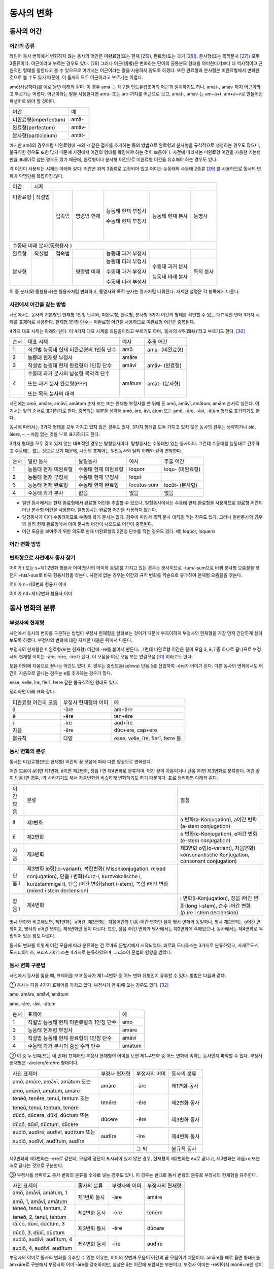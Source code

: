 동사의 변화
===========

동사의 어간
-----------

어간의 종류
~~~~~~~~~~~

라틴어 동사 변화에서 변화하지 않는 동사의 어간은 미완료형(또는
현재 [25]_), 완료형(또는 과거 [26]_), 분사형(또는 목적분사 [27]_) 모두
3종류이다. 어근이라고 부르는 경우도 있다. [28]_ 그러나 어근(語根)은
변화하는 단어의 공통분모 형태를 의미한다기보다 더 역사적이고 근원적인
형태를 말한다고 볼 수 있으므로 여기서는 어근이라는 말을 사용하지 않도록
하겠다. 또한 완료형과 분사형은 미완료형에서 변화한 것으로 볼 수도 있기
때문에, 이 둘까지 모두 어근이라고 부르기는 어렵다.

amō(사랑하다)를 예로 들면 아래와 같다. 이 경우 amā-는 재구한
인도유럽조어의 어근과 일치하기도 하나, amāt-, amāv-까지 어근이라고
부르기는 어렵다. 어근이라는 말을 사용한다면 amā- 또는 am-까지를 어근으로
보고, amāt-, amāv-는 am+ā+t, am+ā+v로 만들어진 파생어로 봐야 할 것이다.

+-----------------------+-------+
| 어간                  | 예    |
+-----------------------+-------+
| 미완료형(imperfectum) | amā-  |
+-----------------------+-------+
| 완료형(perfectum)     | amāv- |
+-----------------------+-------+
| 분사형(participium)   | amāt- |
+-----------------------+-------+

예시한 amō의 경우처럼 미완료형에 -v와 -t 같은 접사를 추가하는 등의
방법으로 완료형과 분사형을 규칙적으로 생성하는 경우도 많으나, 불규칙한
경우도 또한 많기 때문에 사전에서 어간의 형태를 확인해야 하는 것이
보통이다. 사전에 따라서는 미완료형 어간을 사용한 기본형만을 표제어로
삼는 경우도 있기 때문에, 완료형이나 분사형 어간으로 미완료형 어간을
유추해야 하는 경우도 있다.

각 어간이 사용되는 시제는 아래와 같다. 어간은 위의 3종류로 고정되어 있고
어미는 능동태와 수동태 2종류 [29]_ 를 사용하므로 동사의 변화가 악명만큼
복잡하진 않다.

+---------+---------+---------+---------+---------+---------+---------+
| 어간    | 시제                                                      |
+---------+---------+---------+---------+---------+---------+---------+
| 미완료형 | 직설법 | 접속법  | 명령법  | 능동태  | 능동태  | 동명사  |
|         |         |         | 현재    | 현재    | 현재    |         |
|         |         |         |         | 부정사  | 분사    |         |
|         |         |         |         |         |         |         |
|         |         |         |         | 수동태  |         |         |
|         |         |         |         | 현재    |         |         |
|         |         |         |         | 부정사  |         |         |
+---------+---------+---------+---------+---------+---------+---------+
| 수동태                                                              |
| 미래                                                                |
| 분사(동형용사                                                       |
| )                                                                   |
+---------+---------+---------+---------+---------+---------+---------+
| 완료형  | 직설법  | 접속법  |         | 능동태  |         |         |
|         |         |         |         | 과거    |         |         |
|         |         |         |         | 부정사  |         |         |
+---------+---------+---------+---------+---------+---------+---------+
| 분사형  |         |         | 명령법  | 능동태  | 수동태  | 목적    |
|         |         |         | 미래    | 미래    | 과거    | 분사    |
|         |         |         |         | 부정사  | 분사    |         |
|         |         |         |         |         |         |         |
|         |         |         |         | 수동태  | 능동태  |         |
|         |         |         |         | 과거    | 미래    |         |
|         |         |         |         | 부정사  | 분사    |         |
|         |         |         |         |         |         |         |
|         |         |         |         | 수동태  |         |         |
|         |         |         |         | 미래    |         |         |
|         |         |         |         | 부정사  |         |         |
+---------+---------+---------+---------+---------+---------+---------+

이 중 분사(와 동형용사)는 형용사처럼 변화하고, 동명사와 목적 분사는
명사처럼 다뤄진다. 자세한 설명은 각 항목에서 다룬다.

사전에서 어간을 찾는 방법
~~~~~~~~~~~~~~~~~~~~~~~~~

사전에서는 동사의 기본형인 현재형 1인칭 단수와, 미완료형, 완료형, 분사형
3가지 어간의 형태를 확인할 수 있는 대표적인 변화 3가지 시제를 표제어로
사용한다. 현재형 1인칭 단수는 미완료형 어간을 사용하므로 미완료형 어간은
중복된다.

4가지 대표 시제는 아래와 같다. 이 4가지 대표 시제를 으뜸꼴이라고
부르기도 하며, ‘동사의 4주(四柱)’라고 부르기도 한다. [30]_

+------+------------------------------------------+--------+-----------------+
| 순서 | 대표 시제                                | 예시   | 추출 어간       |
+------+------------------------------------------+--------+-----------------+
| 1    | 직설법 능동태 현재 미완료형의 1인칭 단수 | amō    | amā- (미완료형) |
+------+------------------------------------------+--------+-----------------+
| 2    | 능동태 현재형 부정사                     | amāre  |                 |
+------+------------------------------------------+--------+-----------------+
| 3    | 직설법 능동태 현재 완료형의 1인칭 단수   | amāvī  | amāv- (완료형)  |
+------+------------------------------------------+--------+-----------------+
| 4    | 수동태 과거 분사의 남성형 목적격 단수    | amātum | amāt- (분사형)  |
|      |                                          |        |                 |
|      | 또는 과거 분사 완료형(PPP)               |        |                 |
|      |                                          |        |                 |
|      | 또는 목적 분사의 대격                    |        |                 |
+------+------------------------------------------+--------+-----------------+

사전에는 amō, amāre, amāvī, amātum 순서 또는 또는 현재형 부정사를 맨
뒤에 둔 amō, amāvī, amātum, amāre 순서로 실린다. 여기서는 앞의 순서로
표기하기로 한다. 중복되는 부분을 생략해 amō, āre, āvi, ātum 또는 amō,
-āre, -āvi, -ātum 형태로 표기되기도 한다.

동사에 따라서는 3가지 형태를 모두 가지고 있지 않은 경우도 있다. 3가지
형태를 모두 가지고 있지 않은 동사의 경우는 생략하거나 āiō, āiere, –, –
처럼 없는 것을 ‘–’로 표기하기도 한다.

3가지 형태를 모두 갖고 있지 않는 대표적인 경우는 탈형동사이다.
탈형동사는 수동태만 있는 동사이다. 그런데 수동태를 능동태로 간주하고
수동태는 없는 것으로 보기 때문에, 사전의 표제어는 일반동사와 달리 아래와
같이 변화한다.

+------+----------------------+----------------------+-------------+------------------+
| 순서 | 일반 동사            | 탈형동사             | 예시        | 추출 어간        |
+------+----------------------+----------------------+-------------+------------------+
| 1    | 능동태 현재 미완료형 | 수동태 현재 미완료형 | loquor      | loqu- (미완료형) |
+------+----------------------+----------------------+-------------+------------------+
| 2    | 능동태 현재 부정사   | 수동태 현재 부정사   | loquī       |                  |
+------+----------------------+----------------------+-------------+------------------+
| 3    | 능동태 현재 완료형   | 수동태 현재 완료형   | locūtus sum | locūt- (분사형)  |
+------+----------------------+----------------------+-------------+------------------+
| 4    | 수동태 과거 분사     | 없음                 | 없음        | 없음             |
+------+----------------------+----------------------+-------------+------------------+

-  일반 동사에서는 현재 완료형에서 완료형 어간을 추출할 수 있으나,
   탈형동사에서는 수동태 현재 완료형을 사용하므로 완료형 어간이 아닌
   분사형 어간을 사용한다. 탈형동사는 완료형 어간을 사용하지 않는다.
-  탈형동사가 이미 수동태이므로 수동태 과거 분사는 없다. 경우에 따라서
   목적 분사 대격을 적는 경우도 있다. 그러나 일반동사의 경우와 달리 현재
   완료형에서 이미 분사형 어간이 나오므로 어간이 중복된다.
-  어간 모음을 보여주기 위한 의도로 현재 미완료형의 2인칭 단수를 적는
   경우도 있다. 예) loquor, loqueris

어간 변화 방법
~~~~~~~~~~~~~~

변화형으로 사전에서 동사 찾기
~~~~~~~~~~~~~~~~~~~~~~~~~~~~~

어미가 t 또는 s+제1·2변화 형용사 어미(명사의 어미와 동일)를 가지고 있는
경우는 분사이므로 -tum/-sum으로 바꿔 분사형 으뜸꼴을 찾던지 -tus/-sus로
바꿔 형용사형을 찾는다. 사전에 없는 경우는 어간의 규칙 변화를 역순으로
유추하여 현재형 으뜸꼴을 찾는다.

어미가 n+제3변화 형용사 어미

어미가 nd+제1·2변화 형용사 어미

동사 변화의 분류
----------------

부정사의 현재형
~~~~~~~~~~~~~~~

사전에서 동사의 변화를 구분하는 방법이 부정사 현재형을 살펴보는 것이기
때문에 부득이하게 부정사의 현재형을 가장 먼저 간단하게 살펴보도록
하겠다. 부정사의 변화에 대한 자세한 내용은 뒤에서 다룬다.

부정사의 현재형은 미완료형(또는 현재형) 어간에 -re를 붙여서 만든다.
그런데 미완료형 어간은 끝이 모음 ā, ē, ī 중 하나로 끝나므로 부정사의
현재형 어미는 -āre, -ēre, -īre가 된다. 이 모음을 어간 모음 또는
연결모음 [31]_ 이라고도 한다.

모음 이외에 자음으로 끝나는 어간도 있다. 이 경우는 중립모음(schwa) 단음
ĕ를 삽입하여 -ĕre가 어미가 된다. 다른 동사의 변화에서도 어간이 자음으로
끝나는 경우는 e를 추가하는 경우가 많다.

esse, velle, īre, fierī, ferre 같은 불규칙적인 형태도 있다.

정리하면 아래 표와 같다.

+-----------------------+-----------------------+-----------------------+
| 미완료형 어간의 모음  | 부정사 현재형의 어미  | 예                    |
+-----------------------+-----------------------+-----------------------+
| ā                     | -āre                  | am+āre                |
+-----------------------+-----------------------+-----------------------+
| ē                     | -ēre                  | ten+ēre               |
+-----------------------+-----------------------+-----------------------+
| ī                     | -īre                  | aud+īre               |
+-----------------------+-----------------------+-----------------------+
| 자음                  | -ĕre                  | dūc+ere, cap+ere      |
+-----------------------+-----------------------+-----------------------+
| 불규칙                | 다양                  | esse, velle, īre,     |
|                       |                       | fierī, ferre 등       |
+-----------------------+-----------------------+-----------------------+

.. _동사-변화의-분류-1:

동사 변화의 분류
~~~~~~~~~~~~~~~~

동사는 미완료형(또는 현재형) 어간의 끝 모음에 따라 다른 양상으로
변화한다.

어간 모음이 ā이면 제1변화, ē이면 제2변화, 장음 ī 면 제4변화로 분류하며,
어간 끝이 자음이거나 단음 ĭ이면 제3변화로 분류한다. 어간 끝이 단음 ĭ인
경우, i가 사라지기도 해서 자음변화와 비슷하게 변화하기도 하기 때문이다.
표로 정리하면 아래와 같다.

+-----------------------+-----------------------+-----------------------+
| 어간 모음             | 분류                  | 별칭                  |
+-----------------------+-----------------------+-----------------------+
| ā                     | 제1변화               | a                     |
|                       |                       | 변화(a-Konjugation),  |
|                       |                       | a어간 변화(a-stem     |
|                       |                       | conjugation)          |
+-----------------------+-----------------------+-----------------------+
| ē                     | 제2변화               | e                     |
|                       |                       | 변화(e-Konjugation),  |
|                       |                       | e어간 변화(e-stem     |
|                       |                       | conjugation)          |
+-----------------------+-----------------------+-----------------------+
| 자음                  | 제3변화               | 제3변화               |
|                       |                       | o형(o-variant),       |
|                       |                       | 자음변화(             |
|                       |                       | konsonantische        |
|                       |                       | Konjugation,          |
|                       |                       | consonant             |
|                       |                       | conjugation)          |
+-----------------------+-----------------------+-----------------------+
| 단음 ĭ                | 제3변화               |                       |
|                       | io형(io-variant),     |                       |
|                       | 복합변화(             |                       |
|                       | Mischkonjugation,     |                       |
|                       | mixed conjugation),   |                       |
|                       | 단음 i 변화(Kurz-i,   |                       |
|                       | kurzvokalische i,     |                       |
|                       | kurzstämmige i), 단음 |                       |
|                       | i어간 변화(short      |                       |
|                       | i-stem), 복합 i어간   |                       |
|                       | 변화(mixed i stem     |                       |
|                       | declension)           |                       |
+-----------------------+-----------------------+-----------------------+
| 장음 ī                | 제4변화               | i                     |
|                       |                       | 변화(i-Konjugation),  |
|                       |                       | 장음 i어간 변화(long  |
|                       |                       | i-stem), 순수 i어간   |
|                       |                       | 변화(pure i stem      |
|                       |                       | declension)           |
+-----------------------+-----------------------+-----------------------+

명사 변화와 비교해보면, 제1변화는 a어간, 제3변화는 자음어간과 단음 i어간
변화인 점이 명사 변화와 동일하나, 명사 제2변화는 o어간 변화이고, 명사의
e어간 변화는 제5변화인 점이 다르다. 또한, 장음 i어간 변화가 명사에서는
제3변화에 속해있으나, 동사에서는 제4변화로 독립되어 있는 점도 다르다.

동사의 변화를 이렇게 어간 모음에 따라 분류하는 건 로마의 문법서에서
시작되었다. 바로와 도나투스는 3가지로 분류하였고, 사케르도스,
도시티아누스, 프리스키아누스는 4가지로 분류하였으며, 그리스어 문법의
영향을 받았다.

동사 변화 구분법
~~~~~~~~~~~~~~~~

사전에서 동사를 찾을 때, 표제어를 보고 동사가 제1~4변화 중 어느 변화
유형인지 유추할 수 있다. 방법은 다음과 같다.

① 동사는 다음 4가지 표제어를 가지고 있다. 부정사가 맨 뒤에 오는 경우도
있다. [32]_

amo, amāre, amāvī, amātum

amo, -āre, -āvi, -ātum

+------+------------------------------------------+--------+
| 순서 | 표제어                                   | 예     |
+------+------------------------------------------+--------+
| 1    | 직설법 능동태 현재 미완료형의 1인칭 단수 | amo    |
+------+------------------------------------------+--------+
| 2    | 능동태 현재형 부정사                     | amāre  |
+------+------------------------------------------+--------+
| 3    | 직설법 능동태 현재 완료형의 1인칭 단수   | amāvī  |
+------+------------------------------------------+--------+
| 4    | 수동태 과거 분사의 중성 주격 단수        | amātum |
+------+------------------------------------------+--------+

② 이 중 두 번째(또는 네 번째) 표제어인 부정사 현재형의 어미를 보면
제1~4변화 중 어느 변화에 속하는 동사인지 파악할 수 있다. 부정사 현재형은
-āre/ēre/ĕre/īre 형태이다.

+-----------------+-----------------+-----------------+-----------------+
| 사전 표제어     | 부정사 현재형   | 부정사의 어미   | 동사의 분류     |
+-----------------+-----------------+-----------------+-----------------+
| amō, amāre,     | amāre           | -āre            | 제1변화 동사    |
| amāvī, amātum   |                 |                 |                 |
| 또는            |                 |                 |                 |
|                 |                 |                 |                 |
| amō, amāvī,     |                 |                 |                 |
| amātum, amāre   |                 |                 |                 |
+-----------------+-----------------+-----------------+-----------------+
| teneō, tenēre,  | tenēre          | -ēre            | 제2변화 동사    |
| tenuī, tentum   |                 |                 |                 |
| 또는            |                 |                 |                 |
|                 |                 |                 |                 |
| teneō, tenuī,   |                 |                 |                 |
| tentum, tenēre  |                 |                 |                 |
+-----------------+-----------------+-----------------+-----------------+
| dūcō, dūcere,   | dūcere          | -ĕre            | 제3변화 동사    |
| dūxī, dūctum    |                 |                 |                 |
| 또는            |                 |                 |                 |
|                 |                 |                 |                 |
| dūcō, dūxī,     |                 |                 |                 |
| dūctum, dūcere  |                 |                 |                 |
+-----------------+-----------------+-----------------+-----------------+
| audiō, audīre,  | audīre          | -īre            | 제4변화 동사    |
| audīvī, audītum |                 |                 |                 |
| 또는            |                 |                 |                 |
|                 |                 |                 |                 |
| audiō, audīvī,  |                 |                 |                 |
| audītum, audīre |                 |                 |                 |
+-----------------+-----------------+-----------------+-----------------+
|                 |                 | 그 외           | 불규칙 동사     |
+-----------------+-----------------+-----------------+-----------------+

제2변화와 제3변화는 -ere로 같은데, 모음의 장단이 표시되어 있지 않은
경우, 현재형이 제2변화는 eo로 끝나고, 제3변화는 자음+o 또는 io로 끝나는
것으로 구분한다.

③ 부정사를 생략하고 동사 변화의 분류를 숫자로 넣는 경우도 있다. 이
경우는 반대로 동사 변화의 분류로 부정사의 현재형을 유추한다.

+---------------------------+--------------+---------------+-----------------+
| 사전 표제어               | 동사의 분류  | 부정사의 어미 | 부정사의 현재형 |
+---------------------------+--------------+---------------+-----------------+
| amō, amāvī, amātum, 1     | 제1변화 동사 | -āre          | amāre           |
|                           |              |               |                 |
| amō, 1, amāvī, amātum     |              |               |                 |
+---------------------------+--------------+---------------+-----------------+
| teneō, tenuī, tentum, 2   | 제2변화 동사 | -ēre          | tenēre          |
|                           |              |               |                 |
| teneō, 2, tenuī, tentum   |              |               |                 |
+---------------------------+--------------+---------------+-----------------+
| dūcō, dūxī, dūctum, 3     | 제3변화 동사 | -ĕre          | dūcere          |
|                           |              |               |                 |
| dūcō, 3, dūxī, dūctum     |              |               |                 |
+---------------------------+--------------+---------------+-----------------+
| audiō, audīvī, audītum, 4 | 제4변화 동사 | -īre          | audīre          |
|                           |              |               |                 |
| audiō, 4, audīvī, audītum |              |               |                 |
+---------------------------+--------------+---------------+-----------------+

부정사의 어미로 동사의 변화를 유추할 수 있는 이유는, 어미의 첫번째
모음이 어간의 끝 모음이기 때문이다. amāre를 예로 들면 형태소를 am+āre로
구분해서 부정사의 어미 -āre를 강조하지만, 실상은 ā는 어간에 포함되는
부분이고, 부정사 어미는 -re이어서 monē+re인 셈이다.

제3변화의 단음 ĕ는 자음 뒤에 중립모음(schwa)이 붙거나 단음 ĭ가 변화한
것으로 볼 수 있다.

이렇게 부정사 현재형이 동사의 변화를 구분할 수 있는 직접적인 정보를 담고
있으므로, 일부 사전에서는 부정사 현재형을 기본형처럼 다루기도
한다. [33]_

동사 변화의 표기
~~~~~~~~~~~~~~~~

각 시제의 동사는 인칭에 따라서 변화한다. 이를 가로는 단수와 복수 2열,
세로는 1, 2, 3인칭 3행의 아래와 같은 표로 표기한다. 고대 그리스어나
로망스어에서는 인칭대명사와 함께 동사의 변화를 표기하는 경우가
일반적인데, 라틴어에서는 인칭 대명사의 생략이 일반적이어서 인칭대명사
없이 표를 만든다.

+-------+------+------+
|       | 단수 | 복수 |
+-------+------+------+
| 1인칭 |      |      |
+-------+------+------+
| 2인칭 |      |      |
+-------+------+------+
| 3인칭 |      |      |
+-------+------+------+

인칭은 숫자 1, 2, 3으로, 단수는 s(Singularis), 복수는 p(pluralis)를
이용해 기호로 표기하기도 한다. 예를 들어 3인칭 단수는 3s로 표기한다.

동사의 현재형
-------------

직설법 능동태 현재 미완료형은 미완료형(또는 현재형) 어간에 현재형 어미를
붙여서 만든다. 현재형 어미는 다음과 같다.

+-------+------+------+
|       | 단수 | 복수 |
+-------+------+------+
| 1인칭 | -ō   | -mus |
+-------+------+------+
| 2인칭 | -s   | -tis |
+-------+------+------+
| 3인칭 | -t   | -nt  |
+-------+------+------+

이 동사 현재형 어미는 능동태 어미로 다른 시제에서도 사용된다.

동사 현재형은 어간 모음에 따라서 제1~4변화까지 다른 양상으로 변화하며,
제3변화도 자음변화일 때와 단음 i 변화일 때가 다르게 변화한다. 어미는
아래와 같다.

+-----------+---------+---------+---------+---------+--------+
|           | 제1변화 | 제2변화 | 제3변화           | 제4변화|
+-----------+---------+---------+---------+---------+--------+
| 어간 모음 | ā       | ē       | 자음    | 단음 ĭ  | 장음 ī |
+-----------+---------+---------+---------+---------+--------+
| 1s        | -ō      | -eō     | -ō      | -iō     | -iō    |
+-----------+---------+---------+---------+---------+--------+
| 2s        | -ās     | -ēs     | -is     | -is     | -īs    |
+-----------+---------+---------+---------+---------+--------+
| 3s        | -at     | -et     | -it     | -it     | -it    |
+-----------+---------+---------+---------+---------+--------+
| 1p        | -āmus   | -ēmus   | -imus   | -imus   | -īmus  |
+-----------+---------+---------+---------+---------+--------+
| 2p        | -ātis   | -ētis   | -itis   | -itis   | -ītis  |
+-----------+---------+---------+---------+---------+--------+
| 3p        | -ant    | -ent    | -unt    | -iunt   | -iunt  |
+-----------+---------+---------+---------+---------+--------+

-  1, 2인칭은 장음이지만 3인칭은 단음으로 표기된다.
-  자음변화의 3인칭 복수는 -unt로 i가 없고, 단음 i 변화와 장음 i 변화의
   3인칭 복수는 -iunt로 동일하다. [34]_
-  제1변화의 1인칭 단수 어미 -ō는 ā+ō형태였다가 축약된 것으로 생각할 수
   있고, 제2, 4변화 1인칭 단수 어미는 장음 둘이 나란히 와서 장음 ē가
   단음 ĕ로, 장음 ī가 단음ĭ로 각각 바뀐 것으로 생각해볼 수 있다.

몇몇 예외를 제외하면 대부분 어간 모음+현재형 어미의 형태임을 알 수 있다.
예외 역시 위에서 설명한 대로 대부분 규칙에 따른 것임을 알 수 있다.

제1변화 동사의 현재형
~~~~~~~~~~~~~~~~~~~~~

어간 모음이 ā인 제1변화 동사는 아래와 같은 현재형 어미를 갖는다.

+-------+------+-------+
|       | 단수 | 복수  |
+-------+------+-------+
| 1인칭 | -ō   | -āmus |
+-------+------+-------+
| 2인칭 | -ās  | -ātis |
+-------+------+-------+
| 3인칭 | -at  | -ant  |
+-------+------+-------+

사전에서 부정사의 어미가 -āre이면 어간 모음이 ā인 제1변화 동사임을 알수
있다.

amo(사랑하다)를 예로 들면 다음 표와 같다. [35]_ 미완료형 어간에 현재형
어미를 붙여서 변화한다.

amō, amāre, amāvī, amātum

+-------+--------------------+------------------------+
|       | 단수               | 복수                   |
+-------+--------------------+------------------------+
| 1인칭 | amā+ō = am\ **ō**  | amā+mus = am\ **āmus** |
+-------+--------------------+------------------------+
| 2인칭 | amā+s = am\ **ās** | amā+tis = am\ **ātis** |
+-------+--------------------+------------------------+
| 3인칭 | amā+t = am\ **at** | amā+nt = am\ **ant**   |
+-------+--------------------+------------------------+

1인칭 단수인 amō는 monē+ō에서 ā와 ō가 겹쳐서 ā가 축약된 것으로 생각할수
있다. 1, 2인칭에서는 장음, 3인칭에서는 단음인 것에 유의.

제1변화를 하는 동사로는 adoro(기도하다), cogito(생각하다), erro(헤매다),
habito(거주하다), laudo(칭찬하다, 칭송하다), narro(이야기하다),
orno(장식하다), paro(준비하다), porto(실어 나르다), servo(보관하다),
specto(바라보다), voco(부르다) 등이 있다.

제2변화 동사의 현재형
~~~~~~~~~~~~~~~~~~~~~

어간 모음이 ē인 제2변화 동사는 아래와 같은 현재형 어미를 갖는다.

+-------+------+-------+
|       | 단수 | 복수  |
+-------+------+-------+
| 1인칭 | -eō  | -ēmus |
+-------+------+-------+
| 2인칭 | -ēs  | -ētis |
+-------+------+-------+
| 3인칭 | -et  | -ent  |
+-------+------+-------+

사전에서 부정사의 어미가 -ēre이면 어간 모음이 ē인 제2변화 동사임을 알수
있다. 제3변화 동사의 부정사 어미도 -ere로 같은 e지만, 단음 ĕ로 다르다.
모음의 장단이 표시되어 있지 않은 경우에는 제2변화 동사는 eo로 끝나고,
제3변화 동사는 자음+o 또는 io로 끝나는 것으로 구분한다.

teneo(잡다, 유지하다)를 예로 들면 다음 표와 같다. 미완료형 어간에 현재형
어미를 붙여서 변화한다.

teneō, tenēre, tenuī, tentum

+-------+----------------------+--------------------------+
|       | 단수                 | 복수                     |
+-------+----------------------+--------------------------+
| 1인칭 | tenē+ō = ten\ **eō** | tenē+mus = ten\ **ēmus** |
+-------+----------------------+--------------------------+
| 2인칭 | tenē+s = ten\ **ēs** | tenē+tis = ten\ **ētis** |
+-------+----------------------+--------------------------+
| 3인칭 | tenē+t = ten\ **et** | tenē+nt = ten\ **ent**   |
+-------+----------------------+--------------------------+

1, 2인칭에서는 장음을, 3인칭에서는 단음을 쓰는 것에 유의. 1인칭 단수
어미 -eō는 장음과 장음이 만나서 한쪽이 단음이 된 것으로 생각할수 있다.

제2변화를 하는 동사로는 debeo(해야 하다), doceo(가르치다),
habeo(가지다), iubeo(명하다), moneo(권고하다, 훈계하다),
moveo(움직이다), respondeo(대답하다), salveo(구하다), terreo(놀래키다),
timeo(두려워하다), valeo(강하다), video(보다) 등이 있다.

제3변화 동사의 현재형
~~~~~~~~~~~~~~~~~~~~~

제3변화 동사는 어간이 자음으로 끝나는 경우와 단음 ĭ로 끝나는 두 종류가
있다.

이 두 유형은 어간 모음으로 단음 ĭ를 사용하는 동일한 현재형 어미를
갖지만, 1인칭 단수와 3인칭 복수는 각각 -ō와 -iō, -unt와 -iunt로 다르다.
특히 동사의 기본형인 1인칭 단수 현재형의 어미를 따서 o형과 io형이라고
부르기도 한다. 어미를 정리하면 아래와 같다.

+-----------+--------------+--------------+
|           | 제3변화 동사 |              |
+-----------+--------------+--------------+
| 어간 모음 | 자음(ĕ)      | 단음 ĭ       |
+-----------+--------------+--------------+
| 별칭      | 제3변화 1식  | 제3변화 2식  |
|           |              |              |
|           | 제3변화 o형  | 제3변화 io형 |
+-----------+--------------+--------------+
| 1s        | -ō           | -iō          |
+-----------+--------------+--------------+
| 2s        | -is          | -is          |
+-----------+--------------+--------------+
| 3s        | -it          | -it          |
+-----------+--------------+--------------+
| 1p        | -imus        | -imus        |
+-----------+--------------+--------------+
| 2p        | -itis        | -itis        |
+-----------+--------------+--------------+
| 3p        | -unt         | -iunt        |
+-----------+--------------+--------------+

제3변화 동사는 사전에서 부정사의 어미가 -ere인 것으로 알수 있다. 제2변화
동사도 -ēre로 e인 것은 같으나 장음 ē인 것이 다르다. 그리고 현재형 어미를
보고 -o형인지 -io형인지 구분한다. 모음의 장단이 표시되어 있지 않은
경우에는 제2변화 동사는 -eo로 끝나는 것으로 구분한다.

어간이 자음으로 끝나는 제3변화 o형인 duco(이끌다)와 어간이 단음 ĭ로
끝나는 제3변화 io형인 capio(잡다)를 예로 들면 아래 표와 같다.
미완료형(또는 현재형) 어간+현재형 어미로 만든다.

dūco, dūcere, dūxī, ductum

capiō, capere, cēpī, captum

+----+-----------------------------+-----------------------------+
|    | dūcō                        | capiō                       |
+----+-----------------------------+-----------------------------+
| 1s | dūc(e)+ō = dūc\ **ō**       | cap(i)+ō = cap\ **iō**      |
+----+-----------------------------+-----------------------------+
| 2s | dūc(e)+is = dūc\ **is**     | cap(i)+s = cap\ **is**      |
+----+-----------------------------+-----------------------------+
| 3s | dūc(e)+it = dūc\ **it**     | cap(i)+t = cap\ **it**      |
+----+-----------------------------+-----------------------------+
| 1p | dūc(e)+imus = dūc\ **imus** | capi(i)+mus = cap\ **imus** |
+----+-----------------------------+-----------------------------+
| 2p | dūc(e)+itis = dūc\ **itis** | cap(i)+tis = cap\ **itis**  |
+----+-----------------------------+-----------------------------+
| 3p | dūc(e)+unt = dūc\ **unt**   | cap(i)+unt = cap\ **iunt**  |
+----+-----------------------------+-----------------------------+

다른 변화들과 달리 1인칭 단수 어미를 제외하고는 장음이 쓰이지 않는다.
제4변화에서는 형태는 동일하지만 1, 2인칭에서 장음이 사용된다.

어간이 자음으로 끝나는 o형의 경우 어간 끝에 중립모음(schwa)으로 단음 ĕ가
붙어있는 것으로 생각할 수도 있다. 다른 시제의 변화에서 제2변화와
마찬가지로 e가 붙는 경우가 있기도 하다.

이렇게 제3변화 명사는 시제에 따라서 제2변화와 같게 변화거나 제4변화와
같게 변하기도 하는데, 이렇게 다양하게 변화하는 것은 제3변화 명사와
마찬가지로 고어의 특성을 잘 간직하고 있는 것으로 학자들은 생각한다.

제3변화 동사중 기본형이 o로 끝나는 동사는 ago(행하다), cedo(가다),
claudo(닫다), cognosco(알다), constituo(설치하다), defendo(막다),
dico(말하다), duco(이끌다), ēdō(주다), lego(모으다), mitto(보내다),
pello(내보내다), rego(다스리다), scribo(쓰다), tego(덮다) 등이 있다.

제3변화 동사 중 기본형이 -io로 끝나는 동사는 capio, decutio(떨어뜨리다),
facio(만들다), fugio(도망치다), iacio(던지다), incipio(시작하다),
pario(낳다), rapio(납치하다), sapio(알다, 생각하다) 등이 있다. accipio
등 capio의 파생어는 제3변화를 한다.

제4변화 동사의 현재형
~~~~~~~~~~~~~~~~~~~~~

어간 모음이 장음 ī인 제4변화 동사는 아래와 같은 현재형 어미를 갖는다.
사전에서 부정사의 어미가 -īre면 어간 모음이 장음 ī인 제4변화 동사임을
알수 있다.

+-------+------+-------+
|       | 단수 | 복수  |
+-------+------+-------+
| 1인칭 | -iō  | -īmus |
+-------+------+-------+
| 2인칭 | -īs  | -ītis |
+-------+------+-------+
| 3인칭 | -it  | -iunt |
+-------+------+-------+

단음 ĭ를 사용하는 제3변화와 매우 유사한데, 제4변화는 1, 2인칭에서 장음
ī를 사용하는 점이 다르다. 그러나 단음을 사용하는 3인칭에서는 제3변화
io형과 어미가 동일하다.

audio(듣다)를 예로 들면 다음 표와 같다. 미완료형(또는 현재형)
어간+현재형 어미로 만든다.

audiō, audīre, audīvī, audītum

+-------+----------------------+--------------------------+
|       | 단수                 | 복수                     |
+-------+----------------------+--------------------------+
| 1인칭 | audī+ō = aud\ **iō** | audī+mus = aud\ **īmus** |
+-------+----------------------+--------------------------+
| 2인칭 | audī+s = aud\ **īs** | audī+tis = aud\ **ītis** |
+-------+----------------------+--------------------------+
| 3인칭 | audī+t = aud\ **it** | audī+unt = aud\ **iunt** |
+-------+----------------------+--------------------------+

1, 2인칭에서는 장음, 3인칭에서는 단음인 것에 유의. 1인칭 단수인 audiō는
audī+ō에서 장음 ī와 장음 ō가 겹쳐서 장음 ī가 단음 ĭ가 된 것으로 생각할수
있다.

제4변화를 하는 동사로는 aperio(열다), dormio(자다), finio(끝내다),
haurio(퍼내다), invenio(찾다, 발견하다), salio(춤추다), scio(알다),
sentio(느끼다), servio(돕다), venio(가다) 등이 있다. convenio,
intervenio, invenio 등 venio의 파생어, nescio 등 scio의 파생어는
제4변화를 한다.

명령법 현재
-----------

명령법은 라틴어 동사의 서법 순서 상 직설법, 접속법 다음이지만, 명령법
현재형은 변화가 단순하기 때문에 라틴어 교재의 앞쪽에서 설명하는 경우가
많다.

미완료형 어간을 그대로 쓰면 명령법 현재형 2인칭 단수가 된다. 2인칭
복수는 어미 -te를 붙인다. 현재형에서 2인칭 외에 다른 인칭은 없으므로
단수, 복수로 부르기도 한다.

단, 제3변화는 단수에서는 단음 ĕ를, 복수에서는 단음 ĭ를 쓴다. 표로
정리하면 아래와 같다.

+-----------+---------+---------+---------+---------+--------+
|           | 제1변화 | 제2변화 | 제3변화 | 제4변화 |        |
+-----------+---------+---------+---------+---------+--------+
| 어간 모음 | ā       | ē       | 자음(ĕ) | 단음 ĭ  | 단음 ī |
+-----------+---------+---------+---------+---------+--------+
| 2s        | -ā      | -ē      | -ĕ      | -ī      |        |
+-----------+---------+---------+---------+---------+--------+
| 2p        | -āte    | -ēte    | -ĭte    | -īte    |        |
+-----------+---------+---------+---------+---------+--------+

명령법 현재형의 예외
~~~~~~~~~~~~~~~~~~~~

dīcō(말하다), dūcō, faciō(하다), ferō 등 제3변화 동사 일부는 2인칭 단수
명령형에 e를 쓰지 않는다. 2인칭 복수는 규칙 변화한다.

dīco, dīcere, dīxī, dictum

+----+-------------+----------+
|    | 능동태      | 수동태   |
+----+-------------+----------+
| 2s | dīc         | dīcere   |
|    |             |          |
|    | dice (상고) |          |
+----+-------------+----------+
| 2p | dīcete      | dīciminī |
+----+-------------+----------+

dūcō, dūcere, dūxī, ductum

+----+--------+----------+
|    | 능동태 | 수동태   |
+----+--------+----------+
| 2s | dūc    | dūcite   |
|    |        |          |
|    | dūce   |          |
+----+--------+----------+
| 2p | dūcere | dūciminī |
+----+--------+----------+

ferō, ferre, tulī, lātum

+----+--------+----------+
|    | 능동태 | 수동태   |
+----+--------+----------+
| 2s | fer    | ferre    |
+----+--------+----------+
| 2p | ferte  | feriminī |
+----+--------+----------+

faciō, facere, fēcī, factum

+----+--------+--------+
|    | 능동태 | 수동태 |
+----+--------+--------+
| 2s | fac    | fī     |
|    |        |        |
|    | face   |        |
+----+--------+--------+
| 2p | facite | fīte   |
+----+--------+--------+

동사의 과거 미완료형
--------------------

동사의 직설법 능동태 과거 미완료형 어미는 bā+현재형 어미로 만든다. [36]_
단, 1인칭 단수의 어미는 -ō가 아니라 -m이다. 어미는 아래 표와 같다.

과거 미완료형 어미

+----+-------------+-------------+
|    | 현재형 어미 | 과거형 어미 |
+----+-------------+-------------+
| 1s | -ō          | -bam        |
+----+-------------+-------------+
| 2s | -s          | -bās        |
+----+-------------+-------------+
| 3s | -t          | -bat        |
+----+-------------+-------------+
| 1p | -mus        | -bāmus      |
+----+-------------+-------------+
| 2p | -tis        | -bātis      |
+----+-------------+-------------+
| 3p | -nt         | -bant       |
+----+-------------+-------------+

어간 모음이 현재형 어미과 결합할 때와 마찬가지로, 1인칭 복수와
2인칭에서는 장음의 bā를, 1인칭 단수와 3인칭에서는 단음의 bă를 쓰는 것에
유의.

미완료형 어간을 과거 미완료형 어미에 붙여 변화를 하는데, 이 때 어간
모음이 제1변화를 제외하고는 모두 제2변화와 같은 장음 ē가 붙는데, 어간이
i로 끝날 때는 i 뒤에 붙는다. 그래서 제3변화 o형은 제2변화와 같아지고,
제3변화 io형은 제4변화와 변화형이 같아진다!

+-----------+----------+----------+-----------+---------+--------+
|           | 제1변화  | 제2변화  | 제3변화             |제4변화 |
+-----------+----------+----------+-----------+---------+--------+
| 어간 모음 | ā        | ē        | 자음(ĕ)   | 단음 ĭ  | 장음 ī |
+-----------+----------+----------+-----------+---------+--------+
| 1s        | -ā+bam   | -ē+bam   | -iē+bam   |                  |
+-----------+----------+----------+-----------+---------+--------+
| 2s        | -ā+bās   | -ē+bās   | -iē+bās   |                  |
+-----------+----------+----------+-----------+---------+--------+
| 3s        | -ā+bat   | -ē+bat   | -iē+bat   |                  |
+-----------+----------+----------+-----------+---------+--------+
| 1p        | -ā+bāmus | -ē+bāmus | -iē+bāmus |                  |
+-----------+----------+----------+-----------+---------+--------+
| 2p        | -ā+bātis | -ē+bātis | -iē+bātis |                  |
+-----------+----------+----------+-----------+---------+--------+
| 3p        | -ā+bant  | -ē+bant  | -iē+bant  |                  |
+-----------+----------+----------+-----------+---------+--------+

bā는 현재형과 마찬가지로 1인칭 단수와 3인칭에서는 단음 ba로 쓰이는데
반해, 어간 모음 ē는 어디서나 장음 ē로 쓰이는 것에 유의. 제4변화의 경우는
장음 ī가 장음 ē와 만나서 단음 ĭ가 된 것으로 생각할수 있다. 그래서 1인칭
복수와 2인칭 복수를 제외하고 강세는 ē에 온다.

동사의 미래 미완료형
--------------------

동사의 직설법 능동태 미래 미완료형은 동사의 어미는 제1, 2변화 동사는
-bi+현재형 어미로, 제3, 4변화 동사는 -ē+현재형 어미로 만든다. 1인칭 단수
어미가 제1, 2변화는 -ō, 제 3, 4변화는 -m임에 유의.

미래 미완료형 어미

+-----------------+-----------------+-------------+-------+
|                 | 현재형 어미     | 미래형 어미         |
+-----------------+-----------------+-------------+-------+
|                 | 제1, 2변화 동사 | 제3, 4변화 동사     |
+-----------------+-----------------+-------------+-------+
| 1s              | -ō              | -bō         | -am   |
+-----------------+-----------------+-------------+-------+
| 2s              | -s              | -bis        | -ēs   |
+-----------------+-----------------+-------------+-------+
| 3s              | -t              | -bit        | -et   |
+-----------------+-----------------+-------------+-------+
| 1p              | -mus            | -bimus      | -ēmus |
+-----------------+-----------------+-------------+-------+
| 2p              | -tis            | -bitis      | -ētis |
+-----------------+-----------------+-------------+-------+
| 3p              | -nt             | -bunt       | -ent  |
+-----------------+-----------------+-------------+-------+

bi는 단음으로만 쓰고, ē는 1인칭 단수와 3인칭에서는 단음으로 쓰이는 것에
유의.

미완료형 어간에 어미를 붙여 변화한다.

+-----------+----------+----------+---------+---------+--------+
|           | 제1변화  | 제2변화  | 제3변화           | 제4변화|
+-----------+----------+----------+---------+---------+--------+
| 어간 모음 | ā        | ē        | 자음(ĕ) | 단음 ĭ  | 장음 ī |
+-----------+----------+----------+---------+---------+--------+
| 1s        | -ā+bō    | -ē+bō    | -am     | -i+am            |
+-----------+----------+----------+---------+---------+--------+
| 2s        | -ā+bis   | -ē+bis   | -ēs     | -i+ēs            |
+-----------+----------+----------+---------+---------+--------+
| 3s        | -ā+bit   | -ē+bit   | -et     | -i+et            |
+-----------+----------+----------+---------+---------+--------+
| 1p        | -ā+bimus | -ē+bimus | -ēmus   | -i+ēmus          |
+-----------+----------+----------+---------+---------+--------+
| 2p        | -ā+bitis | -ē+bitis | -ētis   | -i+ētis          |
+-----------+----------+----------+---------+---------+--------+
| 3p        | -ā+bunt  | -ē+bunt  | -ent    | -i+ent           |
+-----------+----------+----------+---------+---------+--------+

제3변화 io형과 제4변화는 동일하게 변화한다. 제4변화의 경우 장음 ī가 장음
ō와 만나서 단음 ĭ로 바뀐 것으로 생각할수 있다.

제2, 3, 4변화에 ē를 더하는 과거형과 전혀 다른 형태처럼 보이기도 하나,
미래형도 제2, 3, 4변화 어미의 첫 모음이 ē이므로 이미 ē가 포함된 것으로
볼 수도 있다.

제3, 4 변화의 어미는 제2변화 동사의 현재형과 비슷하다.

+----+---------------+---------------+
|    | doceō(Ⅱ)      | dīcō(Ⅲ-o)     |
|    |               |               |
|    | praes.        | fut.          |
+----+---------------+---------------+
| 1s | doc\ **eō**   | dīc\ **am**   |
+----+---------------+---------------+
| 2s | doc\ **ēs**   | dīc\ **ēs**   |
+----+---------------+---------------+
| 3s | doc\ **et**   | dīc\ **et**   |
+----+---------------+---------------+
| 1p | doc\ **ēmus** | dīc\ **ēmus** |
+----+---------------+---------------+
| 2p | doc\ **ētis** | dīc\ **ētis** |
+----+---------------+---------------+
| 3p | doc\ **ent**  | dīc\ **ent**  |
+----+---------------+---------------+

동사의 분사형
-------------

분사형은 모두 4가지가 있다.

+------+------------------+------------------+
|      | 능동태           | 수동태           |
+------+------------------+------------------+
| 현재 | 능동태 현재 분사 | x                |
|      |                  |                  |
|      | 또는 현재 분사   |                  |
+------+------------------+------------------+
| 과거 | x                | 수동태 과거 분사 |
|      |                  |                  |
|      |                  | 또는 완료 분사   |
|      |                  |                  |
|      |                  | 또는 과거 분사   |
+------+------------------+------------------+
| 미래 | 능동태 미래 분사 | 수동태 미래 분사 |
|      |                  |                  |
|      | 또는 미래 분사   | 또는 당위 분사   |
|      |                  |                  |
|      |                  | 또는 동형용사    |
+------+------------------+------------------+

수동 미래 분사는 동형용사(gerundivum)로 따로 분류하기도 한다. 이렇게
나누면 현재·과거·미래에 분사가 각 하나씩이 되므로, 능동·수동 구분을
생략하여 현재 분사, 과거 분사, 미래 분사로 말하기도 한다.

능동 현재 분사와 수동 미래 분사는 미완료형 어간을 쓰고, 수동 과거 분사와
능동 미래 분사는 분사형 어간을 쓴다.

+-----------+----------------+----------------+----------------+---------+--------+
|           | 제1변화        | 제2변화        | 제3변화                  | 제4변화|
+-----------+----------------+----------------+----------------+---------+--------+
| 어간 모음 | ā              | ē              | 자음(ĕ)        | 단음 ĭ  | 장음 ī |
+-----------+----------------+----------------+----------------+---------+--------+
| 현재 분사 | -āns, āntis    | -ēns, -ēntis   | -iēns, -īentis                    |
+-----------+----------------+----------------+----------------+---------+--------+
| 미래 분사 | -ātūrus, a, um | -ētūrus, a, um | -itūrus, a, um                    |
|           |                |                |                                   |
|           | -itūrus, a, um | -itūrus, a, um | -tūrus, a, um                     |
|           |                |                |                                   |
|           |                |                | -sūrus, a, um                     |
+-----------+----------------+----------------+----------------+---------+--------+
| 과거 분사 | -ātus, a, um   | -ētus, a, um   | -itus, a, um                      |
|           |                |                |                                   |
|           | -itūs, a, um   | -itus, a, um   | -tus, a, um                       |
|           |                |                |                                   |
|           |                |                | -sus, a, um                       |
+-----------+----------------+----------------+----------------+---------+--------+
| 동형용사  | -andus, a, um  | -endus, a, um  | -iendus, a, um                    |
+-----------+----------------+----------------+----------------+---------+--------+

과거 분사는 동사의 현재형에서 추론하기 어려우므로 사전을 참고하는데,
동사의 표제어 4개 중 4번째 또는 3번째가 과거 분사형으로, 어미가 대부분
-tum이나 -sum으로 끝난다.

능동 현재 분사
~~~~~~~~~~~~~~

능동태 현재 분사는 미완료형 어간을 쓰며, 어미는 아래와 같다.

+------+-----------+---------+-------+---------+
|      | 남성·여성           | 중성            |
+------+-----------+---------+-------+---------+
|      | 단수      | 복수    | 단수  | 복수    |
+------+-----------+---------+-------+---------+
| 주격 | -ns       | -ntēs   | -ns   | -ntia   |
+------+-----------+---------+-------+---------+
| 속격 | -ntis     | -ntium  | -ntis | -ntium  |
+------+-----------+---------+-------+---------+
| 여격 | -ntī      | -ntibus | -ntī  | -ntibus |
+------+-----------+---------+-------+---------+
| 대격 | -ntem     | -ntēs   | -ns   | -ntia   |
+------+-----------+---------+-------+---------+
| 탈격 | -nte      | -ntibus | -nte  | -ntibus |
|      |           |         |       |         |
|      | -ntī      |         | -ntī  |         |
+------+-----------+---------+-------+---------+
| 호격 | -ns       | -ntēs   | -ns   | -ntia   |
+------+-----------+---------+-------+---------+

제3변화 형용사에 어미 -n-이 삽입되어 변화하는 것과 동일한데, 제3변화
명사에서처럼 어간에서 s가 탈락하고 -t-가 추가되는 것으로 생각할 수 있다.
남성·여성·중성 주격 단수가 동일한 제3변화 형용사의 경우처럼 제3변화 명사
형태로 표기하기도 한다. amans, amantis 또는 amans, antis.

제2, 3, 4변화 동사 모두 -e를 어간으로 사용하므로 어간 -a를 사용하는
제1변화 동사를 제외한 제2, 3, 4변화 동사의 어미는 동일하다.

수동 과거 분사
~~~~~~~~~~~~~~

수동태 과거 분사는 분사형 어간+제1·2변화 형용사 어미로 만든다.

어미는 아래와 같다. 남성형 주격 단수가 -us이고 호격 단수가 -e인
제1·2변화 형용사 어미와 완전히 같다. 사전에 제1·2변화 형용사처럼
표기하기도 한다. amātus, amāta, amātum 또는 반복되는 것을 생략한 amātus,
a, um.

+------+------+-------+------+-------+------+-------+
|      | 남성         | 여성         | 중성         |
+------+------+-------+------+-------+------+-------+
|      | 단수 | 복수 | 단수  | 복수  | 단수 | 복수  |
+------+------+-------+------+-------+------+-------+
| 주격 | -us  | -ī    | -a   | -ae   | -um  | -a    |
+------+------+-------+------+-------+------+-------+
| 속격 | -ī   | -ōrum | -ae  | -ārum | -ī   | -ōrum |
+------+------+-------+------+-------+------+-------+
| 여격 | -ō   | -īs   | -ae  | -īs   | -ō   | -īs   |
+------+------+-------+------+-------+------+-------+
| 대격 | -um  | -ōs   | -am  | -ās   | -um  | -a    |
+------+------+-------+------+-------+------+-------+
| 탈격 | -ō   | -īs   | -ā   | -īs   | -ō   | -īs   |
+------+------+-------+------+-------+------+-------+
| 호격 | -e   | -ī    | -a   | -ae   | -um  | -a    |
+------+------+-------+------+-------+------+-------+

분사형 어간은 규칙적으로 변화하기도 하나, 사전을 찾아서 확인해야 하고
대부분 -t와 -s로 끝나기 때문에 동사 변화별로 예시를 하진 않고 몇가지
예만 적도록 하겠다.

능동 미래 분사
~~~~~~~~~~~~~~

능동태 미래 분사는 분사형 어간+ūr+제1·2변화 형용사 어미로 만든다.
삽입되는 -ūr-는 futūrus 중간의 -ūr-로 기억할 수 있다. [37]_

어미는 아래와 같다. 남성형 주격 단수가 -us로 끝나고, 남성형 호격 단수가
-e로 끝나는 제1·2변화 형용사 어미 앞에 -ūr-을 더한 것과 완전히 동일하다.
사전에도 제1·2변화 형용사처럼 표기하기도 한다. monūrus, monūra, monūrum
또는 반복되는 부분을 생략한 monūrus, a, um.

+------+-------+---------+-------+---------+-------+---------+
|      | 남성            | 여성            | 중성            |
+------+-------+---------+-------+---------+-------+---------+
|      | 단수  | 복수    | 단수  |   복수  | 단수  |   복수  |
+------+-------+---------+-------+---------+-------+---------+
| 주격 | -ūrus | -ūrī    | -ūra  | -ūrae   | -ūrum | -ūra    |
+------+-------+---------+-------+---------+-------+---------+
| 속격 | -ūrī  | -ūrōrum | -ūrae | -ūrārum | -ūrī  | -ūrōrum |
+------+-------+---------+-------+---------+-------+---------+
| 여격 | -ūrō  | -ūrīs   | -ūrae | -ūrīs   | -ūrō  | -ūrīs   |
+------+-------+---------+-------+---------+-------+---------+
| 대격 | -ūrum | -ūrōs   | -ūram | -ūrās   | -ūrum | -ūra    |
+------+-------+---------+-------+---------+-------+---------+
| 탈격 | -ūrō  | -ūrīs   | -ūrā  | -ūrīs   | -ūrō  | -ūrīs   |
+------+-------+---------+-------+---------+-------+---------+
| 호격 | -ūre  | -ūrī    | -ūra  | -ūrae   | -ūrum | -ūra    |
+------+-------+---------+-------+---------+-------+---------+

분사형 어간은 규칙적으로 변화하기도 하나, 사전을 찾아서 확인해야 하고
대부분 -t와 -s로 끝나기 때문에 동사 변화별로 예시를 하진 않고 몇가지
예만 적도록 하겠다.

수동 미래 분사
~~~~~~~~~~~~~~

수동태 미래 분사는 또는 동형용사(gerundivum)는 동사의 현재형 또는
부정사형 어간으로 쓰며, 어미는 아래와 같다.

+------+-------+---------+-------+---------+-------+---------+
|      | 남성            | 여성            | 중성            |
+------+-------+---------+-------+---------+-------+---------+
|      | 단수  | 복수    | 단수  | 복수    | 단수  | 복수    |
+------+-------+---------+-------+---------+-------+---------+
| 주격 | -ndus | -ndī    | -nda  | -ndae   | -ndum | -nda    |
+------+-------+---------+-------+---------+-------+---------+
| 속격 | -ndī  | -ndōrum | -ndae | -ndārum | -ndī  | -ndōrum |
+------+-------+---------+-------+---------+-------+---------+
| 여격 | -ndō  | -ndīs   | -ndae | -ndīs   | -ndō  | -ndīs   |
+------+-------+---------+-------+---------+-------+---------+
| 대격 | -ndum | -ndōs   | -ndam | -ndās   | -ndum | -nda    |
+------+-------+---------+-------+---------+-------+---------+
| 탈격 | -ndō  | -ndīs   | -ndā  | -ndīs   | -ndō  | -ndīs   |
+------+-------+---------+-------+---------+-------+---------+
| 호격 | -nde  | -ndī    | -nda  | -ndae   | -ndum | -nda    |
+------+-------+---------+-------+---------+-------+---------+

제1·2변화 형용사에 어미 -nd-를 삽입한 것과 동일하게 변화한다. 제1·2변화
형용사처럼 표기하기도 한다. amandus, amanda, amandum 또는 amandus, a,
um.

같은 미완료형 어간을 사용하는 능동 현재 분사와 마찬가지로 제1변화 동사는
-a를 어간으로, 제2·3·4변화 동사는 -e를 어간으로 사용한다.

동사의 부정사형
---------------

동사의 부정사형은 현재·과거·미래 시제와 능동·수동태가 각각 있어서 모두
6가지이다.

+------+----------------------+----------------------+
|      | 능동태               | 수동태               |
+------+----------------------+----------------------+
| 현재 | 능동태 현재형 부정사 | 수동태 현재형 부정사 |
+------+----------------------+----------------------+
| 과거 | 능동태 과거형 부정사 | 수동태 과거형 부정사 |
+------+----------------------+----------------------+
| 미래 | 능동태 미래형 부정사 | 수동태 미래형 부정사 |
+------+----------------------+----------------------+

참고로 분사는 4종류이다.

+------+------------------+-----------------------+
|      | 능동태           | 수동태                |
+------+------------------+-----------------------+
| 현재 | 능동태 현재 분사 | x                     |
+------+------------------+-----------------------+
| 과거 | x                | 수동태 과거 분사      |
|      |                  |                       |
|      |                  | 또는 수동태 완료 분사 |
+------+------------------+-----------------------+
| 미래 | 능동태 미래 분사 | 수동태 미래 분사      |
|      |                  |                       |
|      |                  | 또는 수동태 당위 분사 |
|      |                  |                       |
|      |                  | 또는 동형용사         |
+------+------------------+-----------------------+

부정사의 현재형은 미완료형(현재형) 어간을, 능동태 과거형은 완료형
어간을, 나머지 수동태 과거형과 미래형은 분사형 어간을 사용한다. 어미는
아래와 같다.

+-----------------------+-----------------------+-----------------------+
|                       | 능동태                | 수동태                |
+-----------------------+-----------------------+-----------------------+
| 현재                  | 미완료형 어간 + re    | 미완료형 어간 + rī    |
|                       |                       | 또는 ī(제3변화)       |
+-----------------------+-----------------------+-----------------------+
| 과거                  | 완료형 어간 + isse    | 분사형 어간+ us, a,   |
|                       |                       | um + esse             |
|                       |                       |                       |
|                       |                       | 또는 수동태 과거 분사 |
|                       |                       | + esse                |
+-----------------------+-----------------------+-----------------------+
| 미래                  | 분사형 어간 + ūr +    | 목적 분사 대격 + īrī  |
|                       | us, a, um + esse      |                       |
|                       |                       | 또는 과거 분사 완료형 |
|                       | 또는 능동태 미래 분사 | + īrī                 |
|                       | + esse                |                       |
+-----------------------+-----------------------+-----------------------+

-  제3변화의 수동태 현재 부정사 어미는 -rī가 아니라 -ī이다.
-  esse는 sum의 능동태 현재 부정사, īrī는 eō의 수동태 현재 부정사로,
   띄어쓰기 하며 변화하지 않는다.
-  수동태 과거 분사와 능동태 미래 분사는 분사일 때와 같은 시제의 변화에
   사용된다. 즉 수동태 과거와 능동태 미래 분사는 뒤에 esse만 붙이면
   부정사형이 된다.
-  수동태 과거형 부정사와 능동태 미래형 부정사는 분사와 마찬가지로
   형용사 제1·2변화를 한다. 그러나 뒤에 붙는 esse는 변화하지 않는다.
-  형태는 같더라도 수동태 부정사 미래형은 변화하지 않는다.

특기할 점은, 부정사가 목적격으로 주로 사용되기 때문에 형용사
제1·2변화하는 수동태 과거형과 능동태 미래형을 아예 목적격으로 쓰는
경우가 많다. 즉 기본형인 -us, -a, -um 형태가 아닌 -um, -am, -um으로
기억하고 적는다. 그러나 기본형은 어디까지나 -us, -a, -um 형태인 것을
이해해야 한다.

그리고 -um, -am, -um 형태로 적을 경우, 일반적인 변화표에서 복수형을 따로
취급하기 때문에 목적격 복수형인 -ōs, -ās, -a도 표기하는 경우도 있다.

제1변화 동사인 amō(사랑하다)를 예로 들면 아래와 같다.

amō, amāre, amāvī, amātum(제1변화 동사)

+-----------------------+-----------------------+-----------------------+
|                       | 능동태                | 수동태                |
+-----------------------+-----------------------+-----------------------+
| 현재                  | amā+re = am\ **āre**  | amā+rī = am\ **ārī**  |
+-----------------------+-----------------------+-----------------------+
| 과거                  | amāv+isse =           | amāt+us+esse =        |
|                       | am\ **āvisse**        | am\ **ātus esse**,    |
|                       |                       |                       |
|                       |                       | amāt+a+esse =         |
|                       |                       | am\ **āta esse**,     |
|                       |                       |                       |
|                       |                       | amāt+um+esse =        |
|                       |                       | am\ **ātum esse**     |
|                       |                       |                       |
|                       |                       | 또는 목적격           |
|                       |                       | 단수형으로            |
|                       |                       |                       |
|                       |                       | amāt+um+esse =        |
|                       |                       | am\ **ātum esse**,    |
|                       |                       |                       |
|                       |                       | amāt+am+esse =        |
|                       |                       | am\ **ātam esse**,    |
|                       |                       |                       |
|                       |                       | amāt+um+esse =        |
|                       |                       | am\ **ātum esse**     |
|                       |                       |                       |
|                       |                       | 또는 목적격 복수형과  |
|                       |                       | 함께                  |
|                       |                       |                       |
|                       |                       | amāt+ōs+esse =        |
|                       |                       | am\ **ātōs esse**,    |
|                       |                       |                       |
|                       |                       | amāt+ās+esse =        |
|                       |                       | am\ **ātās esse**,    |
|                       |                       |                       |
|                       |                       | amāt+a+esse =         |
|                       |                       | am\ **āta esse**      |
+-----------------------+-----------------------+-----------------------+
| 미래                  | amāt+ūrus+esse =      | amātum+īrī =          |
|                       | am\ **ātrus esse**,   | am\ **ātum īrī**      |
|                       |                       |                       |
|                       | amāt+ūra+esse =       |                       |
|                       | am\ **ātra esse**,    |                       |
|                       |                       |                       |
|                       | amāt+ūrum+esse =      |                       |
|                       | am\ **ātrum esse**    |                       |
|                       |                       |                       |
|                       | 또는 목적격           |                       |
|                       | 단수형으로            |                       |
|                       |                       |                       |
|                       | amāt+ūrum+esse =      |                       |
|                       | am\ **ātrum esse**,   |                       |
|                       |                       |                       |
|                       | amāt+ūram+esse =      |                       |
|                       | am\ **ātram esse**,   |                       |
|                       |                       |                       |
|                       | amāt+ūrum+esse =      |                       |
|                       | am\ **ātrum esse**    |                       |
|                       |                       |                       |
|                       | 또는 복수형과 함께    |                       |
|                       |                       |                       |
|                       | amāt+ūrōs+esse =      |                       |
|                       | am\ **ātrōs esse**,   |                       |
|                       |                       |                       |
|                       | amāt+ūrās+esse =      |                       |
|                       | am\ **ātrās esse**,   |                       |
|                       |                       |                       |
|                       | amāt+ūra+esse =       |                       |
|                       | am\ **ātra esse**     |                       |
+-----------------------+-----------------------+-----------------------+

능동 현재 부정사
~~~~~~~~~~~~~~~~

능동태 현재형 부정사는 미완료형 어간에 어미 -re를 붙여서 만든다. 동사
변화의 분류 기준으로 사용하기 위해 어간 모음을 붙인
-āre/-ēre/-ĕre/-īre를 어미로 취급하기도 한다.

동사의 어간모음을 그대로 따르나 제3변화에서는 단음 ĕ를 사용해서 -ĕre가
되고, 제2변화에서는 장음 ē를 사용하는 -ēre가 됨에 유의.

+-----------+-----------+-----------+-----------+-----------+-----------+
|           | 제1변화   | 제2변화   | 제3변화               | 제4변화   |
+-----------+-----------+-----------+-----------+-----------+-----------+
| 어간 모음 | ā         | ē         | 자음(ĕ)   | 단음 ĭ    | 장음 ī    |
+-----------+-----------+-----------+-----------+-----------+-----------+
| 예        | amā+re =  | monē+re = | dūc(e)+re | cap(i)+re | audī+re = |
|           | am\       | mon\      | =         | =         | aud\      |
|           |           |           | dūc\      | cap\      |           |
|           |           |           |           |           |           |
+-----------+-----------+-----------+-----------+-----------+-----------+

수동 현재 부정사
~~~~~~~~~~~~~~~~

수동태 현재형 부정사는 미완료형 어간에 어미 -ri를 붙여서 만든다. 단,
제3변화에서는 -ī를 사용한다.

+-----------+-----------+-----------+-----------+-----------+-----------+
|           | 제1변화   | 제2변화   | 제3변화               | 제4변화   |
+-----------+-----------+-----------+-----------+-----------+-----------+
| 어간 모음 | ā         | ē         | 자음(ĕ)   | 단음 ĭ    | 장음 ī    |
+-----------+-----------+-----------+-----------+-----------+-----------+
| 예        | amā+rī =  | monē+rī = | dūc(e)+ī  | cap(i)+ī  | audī+ri = |
|           | am\       | mon\      | =         | =         | aud\      |
|           |           |           | dūc\      | cap\      |           |
|           |           |           |           |           |           |
+-----------+-----------+-----------+-----------+-----------+-----------+

능동 과거 부정사
~~~~~~~~~~~~~~~~

능동태 과거형 부정사는 완료형 어간에 -isse를 붙여서 만든다.

+-----------+-----------+-----------+-----------+-----------+-----------+
|           | 제1변화   | 제2변화   | 제3변화               | 제4변화   |
+-----------+-----------+-----------+-----------+-----------+-----------+
| 어간 모음 | ā         | ē         | 자음(ĕ)   | 단음 ĭ    | 장음 ī    |
+-----------+-----------+-----------+-----------+-----------+-----------+
| 예        | amāv+isse | monu+isse | dūx+isse  | cēp+isse  | audīv+iss |
|           | =         | =         | =         | =         | e         |
|           | am\ **āvi | mon\ **ui | dūx\ **is | cēp\ **is | =         |
|           | sse**     | sse**     | se**      | se**      | aud\ **īv |
|           |           |           |           |           | isse**    |
+-----------+-----------+-----------+-----------+-----------+-----------+

완료형 어간은 미완료형 어간에서 규칙적으로 변화하기도 하나, 불규칙적인
경우도 많으므로 사전을 통해 확인한다. 자세한 내용은 동사의 어간 항목
참조.

수동 과거 부정사
~~~~~~~~~~~~~~~~

수동태 과거형 부정사는 분사형 어간에 제1·2변화 형용사 어미를 붙인 후
esse를 더해서 만든다. esse는 sum의 수동 현재 부정사로 변화하지 않으며,
띄어쓰기 한다.

분사형 어간에 제1·2변화 형용사 어미를 붙인 것은 수동태 과거 분사와
형태가 동일하다. 즉 과거 분사에 esse를 붙인 형태와 같다.

그런데, 부정사가 목적격으로 주로 사용되기 때문에 수동 과거 부정사를
표기할 때, 형용사 제1·2변화의 기본형인 -us, -a, -am 형태의 주격 단수가
아니라, -um, -am, -um 형태의 목적격 단수로 표기하기도 한다. 목적격
형태로 표기할 경우, 복수형인 -ōs, -ās, -a도 함께 표기하기도 한다.

+-----------------+-----------------+-----------------+-----------------+
|                 | 수동 과거                                           |
|                 | 부정사의 주격                                       |
|                 | 단수 또는                                           |
|                 | 목적격 단수                                         |
+-----------------+-----------------+-----------------+-----------------+
| 제1변화         | amāt+us+esse =  | 또는            | amāt+um+esse =  |
|                 | am\ **ātus      |                 | am\ **ātum      |
|                 | esse**,         |                 | esse**,         |
|                 |                 |                 |                 |
|                 | amāt+a+esse =   |                 | amāt+am+esse =  |
|                 | am\ **āta       |                 | am\ **ātam      |
|                 | esse**,         |                 | esse**,         |
|                 |                 |                 |                 |
|                 | amāt+um+esse =  |                 | amāt+um+esse =  |
|                 | am\ **ātum      |                 | am\ **ātum      |
|                 | esse**          |                 | esse**          |
+-----------------+-----------------+-----------------+-----------------+
| 제2변화         | monit+us+esse = | 또는            | monit+um+esse = |
|                 | mon\ **itus     |                 | mon\ **itum     |
|                 | esse**,         |                 | esse**,         |
|                 |                 |                 |                 |
|                 | monit+a+esse =  |                 | monit+am+esse = |
|                 | mon\ **ita      |                 | mon\ **itam     |
|                 | esse**,         |                 | esse**,         |
|                 |                 |                 |                 |
|                 | monit+um+esse = |                 | monit+um+esse = |
|                 | mon\ **itum     |                 | mon\ **itum     |
|                 | esse**          |                 | esse**          |
+-----------------+-----------------+-----------------+-----------------+
| 제3변화         | dūct+us+esse =  | 또는            | dūct+um+esse =  |
|                 | dūc\ **tus      |                 | dūc\ **tum      |
|                 | esse**,         |                 | esse**,         |
|                 |                 |                 |                 |
|                 | dūct+a+esse =   |                 | dūct+am+esse =  |
|                 | dūc\ **ta       |                 | dūc\ **tam      |
|                 | esse**,         |                 | esse**,         |
|                 |                 |                 |                 |
|                 | dūct+um+esse =  |                 | dūct+um+esse =  |
|                 | dūc\ **tum      |                 | dūc\ **tum      |
|                 | esse**          |                 | esse**          |
+-----------------+-----------------+-----------------+-----------------+
|                 | capt+us+esse =  | 또는            | capt+um+esse =  |
|                 | cap\ **tus      |                 | cap\ **tum      |
|                 | esse**,         |                 | esse**,         |
|                 |                 |                 |                 |
|                 | capt+a+esse =   |                 | capt+am+esse =  |
|                 | cap\ **ta       |                 | cap\ **tam      |
|                 | esse**,         |                 | esse**,         |
|                 |                 |                 |                 |
|                 | capt+um+esse =  |                 | capt+um+esse =  |
|                 | cap\ **tum      |                 | cap\ **tum      |
|                 | esse**          |                 | esse**          |
+-----------------+-----------------+-----------------+-----------------+
| 제4변화         | audīt+us+esse = | 또는            | audīt+um+esse = |
|                 | aud\ **ītus     |                 | aud\ **ītum     |
|                 | esse**,         |                 | esse**,         |
|                 |                 |                 |                 |
|                 | audīt+a+esse =  |                 | audīt+am+esse = |
|                 | aud\ **īta      |                 | aud\ **ītam     |
|                 | esse**,         |                 | esse**,         |
|                 |                 |                 |                 |
|                 | audīt+um+esse = |                 | audīt+um+esse = |
|                 | aud\ **ītum     |                 | aud\ **ītum     |
|                 | esse**          |                 | esse**          |
+-----------------+-----------------+-----------------+-----------------+

능동 미래 부정사
~~~~~~~~~~~~~~~~

능동태 미래 부정사는 분사형 어간에 -ūr-와 제1·2변화 형용사 어미를 붙인
후 esse를 더해서 만든다. 형용사 제1·2변화와 같이 격변화 하고, esse는
sum의 현재 부정사로, 변화하지 않으며 띄어쓰기 한다.

+-------------+-------------+-------------+-------------+-------------+
| I           | II          | III                       | IV          |
+-------------+-------------+-------------+-------------+-------------+
| amāt+ūrus+e | monit+ūrus+ | dūct+ūrus+e | capt+ūrus+e | audīt+ūrus+ |
| sse         | esse        | sse         | sse         | esse        |
| =           | =           | =           | =           | =           |
| am\ **ātūru | mon\ **itūr | dūc\ **tūru | cap\ **tūru | aud\ **ītūr |
| s           | us          | s           | s           | us          |
| esse**      | esse**      | esse**      | esse**      | esse**      |
+-------------+-------------+-------------+-------------+-------------+

분사형 어간에 제1·2변화 형용사 어미를 붙인 것은 능동태 미래 분사와
형태가 동일하다. 즉 미래 분사에 esse를 붙인 형태와 같다.

예) futurus(능동태 미래 분사)/futurus esse(능동태 미래 부정사)

그런데, 부정사가 목적격으로 주로 사용되기 때문에 능동태 미래 부정사를
표기할 때, 형용사 제1·2변화의 기본형인 -us, -a, -am 형태의 주격 단수가
아니라, -um, -am, -um 형태의 목적격 단수로 표기하기도 한다. 목적격
형태로 표기할 경우, 복수형인 -ōs, -ās, -a도 함께 표기하기도 한다.

+-----------+-----------+-----------+-----------+-----------+-----------+
| I         | amātūr\ * | 또는      | amātūr\ * | 또는      | amātūr\ * |
|           | *us,      |           | *um,      |           | *um,      |
|           | a, um**   |           | am, um**  |           | am, um**  |
|           | esse      |           | esse      |           | esse      |
|           |           |           |           |           |           |
|           |           |           |           |           | amātūr\ * |
|           |           |           |           |           | *ōs,      |
|           |           |           |           |           | ās, a**   |
|           |           |           |           |           | esse      |
+-----------+-----------+-----------+-----------+-----------+-----------+
| II        | monitūrus | 또는      | monitūrum | 또는      | monitūrum |
|           | ,         |           | ,         |           | ,         |
|           | a, um     |           | am, um    |           | am, um    |
|           | esse      |           | esse      |           | esse      |
|           |           |           |           |           |           |
|           |           |           |           |           | monitūrōs |
|           |           |           |           |           | ,         |
|           |           |           |           |           | ās, a     |
|           |           |           |           |           | esse      |
+-----------+-----------+-----------+-----------+-----------+-----------+
| III       | dūctūrus, | 또는      | dūctūrum, | 또는      | dūctūrum, |
|           | a, um     |           | am, um    |           | am, um    |
|           | esse      |           | esse      |           | esse      |
|           |           |           |           |           |           |
|           |           |           |           |           | dūctūrōs, |
|           |           |           |           |           | ās, a     |
|           |           |           |           |           | esse      |
+-----------+-----------+-----------+-----------+-----------+-----------+
|           | captūrus, | 또는      | captūrum, | 또는      | captūrum, |
|           | a, um     |           | am, um    |           | am, um    |
|           | esse      |           | esse      |           | esse      |
|           |           |           |           |           |           |
|           |           |           |           |           | captūrōs, |
|           |           |           |           |           | ās, a     |
|           |           |           |           |           | esse      |
+-----------+-----------+-----------+-----------+-----------+-----------+
| IV        | audītūrus | 또는      | audītūrum | 또는      | audītūrum |
|           | ,         |           | ,         |           | ,         |
|           | a, um     |           | am, um    |           | am, um    |
|           | esse      |           | esse      |           | esse      |
|           |           |           |           |           |           |
|           |           |           |           |           | audītūrōs |
|           |           |           |           |           | ,         |
|           |           |           |           |           | ās, a     |
|           |           |           |           |           | esse      |
+-----------+-----------+-----------+-----------+-----------+-----------+

학자들은 수동 미래 부정사처럼 능동 미래 부정사 역시 -tūrum esse 형태
한가지만 있었다가. 격변화 하게 된 것으로 추측한다. [38]_

중세 라틴어에서는 현재 부정사 esse가 아닌 sum의 미래 부정사 fore를
사용하는 경우도 있다.

수동 미래 부정사
~~~~~~~~~~~~~~~~

수동태 미래형 부정사는 목적 분사 대격에 īrī를 붙인다. 분사형 어간을 쓰는
다른 변화형과 동일한 형태지만, 목적 분사(supinum)이므로 변화하지 않는다.
supinum이라는 말에 활용하지 않는다는 뜻이 있다.

īrī는 eō의 능동 현재 부정사형으로, 변화하지 않으며 띄어쓰기 한다.

+-------------+-------------+-------------+-------------+-------------+
| I           | II          | III                       | IV          |
+-------------+-------------+-------------+-------------+-------------+
| amātum+īrī  | monitum+īrī | ductum+īrī  | captum+īrī  | audītum+īrī |
| =           | =           | =           | =           | =           |
| am\ **ātum  | mon\ **itum | duc\ **tum  | cap\ **tum  | aud\ **ītum |
| īrī**       | īrī**       | īrī**       | īrī**       | īrī**       |
+-------------+-------------+-------------+-------------+-------------+

불규칙 변화
~~~~~~~~~~~

esse, velle, īre, fierī, ferre

동사의 완료형
-------------

동사의 완료형은 현재, 과거(또는 대과거), 미래 3가지가 있다.

+--------+----------+------+------+----------+------+
| 직설법                                            |
+--------+----------+------+------+----------+------+
| 미완료                   | 완료                   |
+--------+----------+------+------+----------+------+
| 현재   | 과거     | 미래 | 현재 | 과거     | 미래 |
|        |          |      |      |          |      |
|        | (반과거) |      |      | (대과거) |      |
+--------+----------+------+------+----------+------+

각각 완료형 어간에 현재 완료형 어미, 과거 완료형, 미래 완료형 어미를
붙여서 만든다. 완료형 어간은 능동태 과거형 부정사를 제외하면 완료형에만
쓰인다. 어미는 아래와 같다.

+----------+--------+-------------+--------+-----------------+--------+---------+
|          | 현재                 | 과거                     |           미래   |
+----------+--------+-------------+--------+-----------------+--------+---------+
|          |미완료형| 완료형      |미완료형| 완료형          |미완I,II| 완료형  |
+----------+--------+-------------+--------+-----------------+--------+---------+
| 1s       | -o     | -ī          | -bam   | -eram           | -bō    | -erō    |
+----------+--------+-------------+--------+-----------------+--------+---------+
| 2s       | -s     | -istī       | -bās   | -erās           | -bis   | -eris   |
+----------+--------+-------------+--------+-----------------+--------+---------+
| 3s       | -t     | -it         | -bat   | -erat           | -bit   | -erit   |
+----------+--------+-------------+--------+-----------------+--------+---------+
| 1p       | -mus   | -imus       | -bāmus | -erāmus         | -bimus | -erimus |
+----------+--------+-------------+--------+-----------------+--------+---------+
| 2p       | -tis   | -istis      | -bātis | -erātis         | -bitis | -eritis |
+----------+--------+-------------+--------+-----------------+--------+---------+
| 3p       | -nt    | -ērunt/-ēre | -bant  | -erant          | -bunt  | -erint  |
+----------+--------+-------------+--------+-----------------+--------+---------+

다른 시제와 달리 어미의 형태가 변화하지 않는 것이 특징이다. 그래서
완료형 어미를 언급할 때 다른 시제와 달리 모음 어간이나 완료형 어미를
붙이지 않고 언급하는 경우가 많다. 이것은 완료형 어간이 이미 어미와
결합한 상태라서 변화할 이유가 없기 때문인 것으로 생각할 수 있다.

어미가 sum의 미완료형과 비슷하다. 그러나 완전히 동일한 것은 아니다. 특히
3인칭 복수의 형태가 다른 것에 유의.

+-----+--------+-------------+--------+---------+--------+---------+
|     | 현재                 | 과거             | 미래             |
+-----+--------+-------------+--------+---------+--------+---------+
| sum | 완료형 | sum         | 완료형 | sum     | 완료형           |
+-----+--------+-------------+--------+---------+--------+---------+
| 1s  | sum    | -ī          | eram   | -eram   | erō    | -erō    |
+-----+--------+-------------+--------+---------+--------+---------+
| 2s  | es     | -istī       | erās   | -erās   | eris   | -eris   |
+-----+--------+-------------+--------+---------+--------+---------+
| 3s  | est    | -it         | erat   | -erat   | erit   | -erit   |
+-----+--------+-------------+--------+---------+--------+---------+
| 1p  | sumus  | -imus       | erāmus | -erāmus | erimus | -erimus |
+-----+--------+-------------+--------+---------+--------+---------+
| 2p  | estis  | -istis      | erātis | -erātis | eritis | -eritis |
+-----+--------+-------------+--------+---------+--------+---------+
| 3p  | sunt   | -ērunt/-ēre | erant  | -erant  | erunt  | -erint  |
+-----+--------+-------------+--------+---------+--------+---------+

동사의 현재 완료형
~~~~~~~~~~~~~~~~~~

동사의 직설법 능동태 현재 완료형은, 완료형 어간에 현재 완료형 어미를
붙여서 만든다. 현재 완료형 어미는 아래와 같다.

+----+-------+--------+
|    | 단수  | 복수   |
+----+-------+--------+
| 1s | -ī    | -imus  |
+----+-------+--------+
| 2s | -istī | -istis |
+----+-------+--------+
| 3s | -it   | -ērunt |
+----+-------+--------+

2인칭 단수와 복수에 삽입된 -is-에 유의할 것. 3인칭 복수 역시 is+ont >
ērunt 인 것으로 생각할 수도 있다. [39]_ 이러한 변화 유형은 과거 완료형과
미래 완료형에 -erā-와 -eri- 형태로 나타난다.

3인칭 복수 어미 -ērunt는 모음의 장단 표기를 제외하면 미래 미완료형 3인칭
복수 어미 -erunt와 동일한 형태이다.

현재 완료형 어미는 현재 미완료형 어미에 완료형 어미 -i- 또는 -vi-를 더한
것으로 생각할 수 있다.

+----+---------------+-------------+
|    | 미완료형 어미 | 완료형 어미 |
+----+---------------+-------------+
| 1s | -o            | -(v)ī       |
+----+---------------+-------------+
| 2s | -s            | -(v)istī    |
+----+---------------+-------------+
| 3s | -t            | -(v)it      |
+----+---------------+-------------+
| 1p | -mus          | -(v)imus    |
+----+---------------+-------------+
| 2p | -tis          | -(v)istis   |
+----+---------------+-------------+
| 3p | -nt           | -(v)ērunt   |
+----+---------------+-------------+

제1~4변화 예시는 아래와 같다.

+-----------+-----------+-----------+-----------+-----------+-----------+
|           | I         | II        | III                   | IV        |
+-----------+-----------+-----------+-----------+-----------+-----------+
| 1s        | amāv+ī =  | monu+ī =  | dūx+ī =   | cēp+ī =   | audīv+ī = |
|           | amā\      | mon\      | dūx\      | cēp\      | audī\     |
|           | **vī**    |           |           |           |           |
+-----------+-----------+-----------+-----------+-----------+-----------+
| 2s        | amāv+istī | monu+istī | dūx+istī  | cēp+istī  | audīv+ist |
|           | =         | =         | =         | =         | ī         |
|           | amā\ **vi | mon\ **ui | dūx\ **is | cēp\ **is | =         |
|           | stī**     | stī**     | tī**      | tī**      | audī\ **v |
|           |           |           |           |           | istī**    |
+-----------+-----------+-----------+-----------+-----------+-----------+
| 3s        | amāv+it = | monu+it = | dūx+it =  | cēp+it =  | audīv+it  |
|           | amā\      | mon\      | dūx\      | cēp\      | =         |
|           |           |           |           |           | aud\      |
|           |           |           |           |           |           |
+-----------+-----------+-----------+-----------+-----------+-----------+
| 1p        | amāv+imus | monu+imus | dūx+imus  | cēp+imus  | audīv+imu |
|           | =         | =         | =         | =         | s         |
|           | amā\ **vi | mon\ **ui | dūx\ **im | cēp\ **im | =         |
|           | mus**     | mus**     | us**      | us**      | audī\ **v |
|           |           |           |           |           | imus**    |
+-----------+-----------+-----------+-----------+-----------+-----------+
| 2p        | amāv+isti | monu+isti | dūx+istis | cēp+istis | audīv+ist |
|           | s         | s         | =         | =         | is        |
|           | =         | =         | dūx\ **is | cēp\ **is | =         |
|           | amā\ **vi | mon\ **ui | tis**     | tis**     | audī\ **v |
|           | stis**    | stis**    |           |           | istis**   |
+-----------+-----------+-----------+-----------+-----------+-----------+
| 3p        | amāv+ērun | monu+ērun | dūx+ērunt | cēp+ērunt | audīv+ēru |
|           | t         | t         | =         | =         | nt        |
|           | =         | =         | dūx\ **ēr | cēp\ **ēr | =         |
|           | amā\ **vē | mon\ **uē | unt**     | unt**     | audī\ **v |
|           | runt**    | runt**    |           |           | ērunt**   |
+-----------+-----------+-----------+-----------+-----------+-----------+

완료형 어미로 볼 수 있는 -vi-가 드러나는 경우도 있고, 드러나지 않는
경우도 있다. 어간 끝이 u인 경우 역시 원래 철자는 v이므로 형태상으로는
동일하다.

동사의 과거 완료형
~~~~~~~~~~~~~~~~~~

직설법 능동태 과거 완료형은 완료형 어간에 과거 완료형 어미를 붙여서
만든다. 과거 완료형 어미는 아래와 같다.

+----+-------+---------+
|    | 단수  | 복수    |
+----+-------+---------+
| 1s | -eram | -erāmus |
+----+-------+---------+
| 2s | -erās | -erātis |
+----+-------+---------+
| 3s | -erat | -erant  |
+----+-------+---------+

과거 완료형 어미를 비롯한 완료형 어미들은 어미의 변화가 없기 때문에 위에
언급된 어미를 일반적으로 과거 완료형 어미인 것으로 취급하나, 그 구성을
살펴보면 완료형 어미인 -vi- 뒤에 시그마 변화 형태인 -is-가 삽입되고
과거의 의미를 나타내는 어미 -ā-가 붙은 것으로로 추정한다. [40]_ 즉
vi+is+ā > verā 로 변화한 것으로, 앞의 er은 기계적으로 붙이는
어미라기보다 완료형 어간이 과거형 어미 ā와 결합하는과정에서 변화한
것이다.

과거의 의미를 갖는 어미 ā는 과거 미완료형 어미에도 사용된다. 과거
미완료형에는 -bā-를, 과거 완료형 어미에는 -rā-를 사용하는 것으로 기억할
수도 있다. 과거 미완료형의 -b-는 진행의 의미를 담고 있다고 볼 수 있다.
이와 유사하게 미래 미완료형 어미는 -bi-, 미래 완료형 어미는 -ri-를
사용한다.

+----+--------------------+------------------+
|    | 과거 미완료형 어미 | 과거 완료형 어미 |
+----+--------------------+------------------+
| 1s | -bam               | -(v)eram         |
+----+--------------------+------------------+
| 2s | -bās               | -(v)erās         |
+----+--------------------+------------------+
| 3s | -bat               | -(v)erat         |
+----+--------------------+------------------+
| 1p | -bāmus             | -(v)erāmus       |
+----+--------------------+------------------+
| 2p | -bātis             | -(v)erātis       |
+----+--------------------+------------------+
| 3p | -bant              | -(v)erant        |
+----+--------------------+------------------+

과거 완료형 어미는 sum의 과거 미완료형과 동일하므로, 마치 완료형 어간에
sum을 붙이는 것처럼 보이기도 한다. 그러나 앞서 설명했듯이 다른 방법으로
만들어진 것으로 보며, 기억을 위한 참고로 사용하는 것이 좋을 거 같다.

+----+---------------------+------------------+
|    | sum의 과거 미완료형 | 과거 완료형 어미 |
+----+---------------------+------------------+
| 1s | -bam                | -eram            |
+----+---------------------+------------------+
| 2s | -bās                | -erās            |
+----+---------------------+------------------+
| 3s | -bat                | -erat            |
+----+---------------------+------------------+
| 1p | -bāmus              | -erāmus          |
+----+---------------------+------------------+
| 2p | -bātis              | -erātis          |
+----+---------------------+------------------+
| 3p | -bant               | -erant           |
+----+---------------------+------------------+

제1~4변화의 예시는 아래와 같다.

+-----------+-----------+-----------+-----------+-----------+-----------+
|           | I         | II        | III                   | IV        |
+-----------+-----------+-----------+-----------+-----------+-----------+
| 1s        | amāv+eram | monu+eram | dūx+eram  | cēp+eram  | audīv+era |
|           | =         | =         | =         | =         | m         |
|           | am\ **āve | mon\ **ue | dūx\ **er | cēp\ **er | =         |
|           | ram**     | ram**     | am**      | am**      | aud\ **īv |
|           |           |           |           |           | eram**    |
+-----------+-----------+-----------+-----------+-----------+-----------+
| 2s        | amāv+erās | monu+eras | dūx+eras  | cēp+erās  | audīv+erā |
|           | =         | =         | =         | =         | s         |
|           | am\ **āve | mon\ **ue | dūx\ **er | cēp\ **er | =         |
|           | rās**     | rās**     | ās**      | ās**      | aud\ **īv |
|           |           |           |           |           | erās**    |
+-----------+-----------+-----------+-----------+-----------+-----------+
| 3s        | amāv+erat | monu+erat | dūx+erat  | cēp+erat  | audīv+era |
|           | =         | =         | =         | =         | t         |
|           | am\ **āve | mon\ **ue | dūx\ **er | cēp\ **er | =         |
|           | rat**     | rat**     | at**      | at**      | aud\ **īv |
|           |           |           |           |           | erat**    |
+-----------+-----------+-----------+-----------+-----------+-----------+
| 1p        | amāv+erām | monu+eram | dūx+eramu | cēp+erāmu | audīv+erā |
|           | us        | us        | s         | s         | mus       |
|           | =         | =         | =         | =         | =         |
|           | am\ **āve | mon\ **ue | dūx\ **er | cēp\ **er | aud\ **īv |
|           | rāmus**   | rāmus**   | āmus**    | āmus**    | erāmus**  |
+-----------+-----------+-----------+-----------+-----------+-----------+
| 2p        | amāv+erāt | monu+erat | dūx+erāti | cēp+erāti | audīv+erā |
|           | is        | is        | s         | s         | tis       |
|           | =         | =         | =         | =         | =         |
|           | am\ **āve | mon\ **ue | dūx\ **er | cēp\ **er | aud\ **īv |
|           | rātis**   | rātis**   | ātis**    | ātis**    | erātis**  |
+-----------+-----------+-----------+-----------+-----------+-----------+
| 3p        | amāv+eran | monu+eran | dūx+erant | cēp+erant | audīv+era |
|           | t         | t         | =         | =         | nt        |
|           | =         | =         | dūx\ **er | cēp\ **er | =         |
|           | am\ **āve | mon\ **ue | ant**     | ant**     | aud\ **īv |
|           | rant**    | rant**    |           |           | erant**   |
+-----------+-----------+-----------+-----------+-----------+-----------+

동사의 미래 완료형
~~~~~~~~~~~~~~~~~~

직설법 능동태 미래 완료형은 완료형 어간에 미래 완료형 어미를 붙여서
만든다. 미래 완료형 어미는 아래와 같다.

+----+-------+---------+
|    | 단수  | 복수    |
+----+-------+---------+
| 1s | -erō  | -erimus |
+----+-------+---------+
| 2s | -eris | -eritis |
+----+-------+---------+
| 3s | -erit | -erint  |
+----+-------+---------+

과거 완료형 어미나 미완료형 어미들과 달리 i가 장음이 되지 않는 것에
유의.

미래 완료형 어미를 비롯한 완료형 어미들은 어미의 변화가 없기 때문에 위에
언급된 어미를 일반적으로 미래 완료형 어미인 것으로 취급하나, 그 구성을
살펴보면 완료형 어미인 -vi- 뒤에 시그마 변화 형태인 -is-가 삽입되고
미래의 의미를 나타내는 어미 -e-가 붙은 것으로로 추정한다. [41]_ 즉
vi+is+e > veri 로 변화한 것으로, 앞의 er은 기계적으로 붙이는
어미라기보다 완료형 어간이 미래형 어미 e와 결합하는과정에서 변화한
것이다.

미래 미완료형은 -bi-를, 미래 완료형은 -ri-를 사용하는 것으로 기억할 수도
있다. 미래 미완료형의 -b-는 진행의 의미를 담고 있는 것으로 볼 수 있다.
이와 유사하게 과거 미완료형 어미는 -bā-, 과거 완료형 어미는 -rā-를
사용한다.

+----+---------------------------+------------------+
|    | 미래 미완료형 어미(I, II) | 미래 완료형 어미 |
+----+---------------------------+------------------+
| 1s | -bō                       | -(v)erō          |
+----+---------------------------+------------------+
| 2s | -bis                      | -(v)eris         |
+----+---------------------------+------------------+
| 3s | -bit                      | -(v)erit         |
+----+---------------------------+------------------+
| 1p | -bimus                    | -(v)erimus       |
+----+---------------------------+------------------+
| 2p | -bitis                    | -(v)eritis       |
+----+---------------------------+------------------+
| 3p | -bunt                     | -(v)erint        |
+----+---------------------------+------------------+

미래 미완료형 역시 미래 완료형처럼 i가 단음으로만 쓰인다.

미래 완료형 어미는 sum의 미래 미완료형과 동일하므로, 마치 완료형 어간에
sum을 붙이는 것처럼 보이기도 한다. 그러나 앞서 설명했듯이 다른 방법으로
만들어진 것으로 보며, 기억을 위한 참고로 사용하는 것이 좋을 거 같다.
3인칭 복수는 형태가 다른 것에 유의.

+----+---------------------+------------------+
|    | sum의 미래 미완료형 | 미래 완료형 어미 |
+----+---------------------+------------------+
| 1s | erō                 | -erō             |
+----+---------------------+------------------+
| 2s | eris                | -eris            |
+----+---------------------+------------------+
| 3s | erit                | -erit            |
+----+---------------------+------------------+
| 1p | erimus              | -erimus          |
+----+---------------------+------------------+
| 2p | eritis              | -eritis          |
+----+---------------------+------------------+
| 3p | erunt               | -erint           |
+----+---------------------+------------------+

제1~4변화의 예시는 아래와 같다.

+-----------+-----------+-----------+-----------+-----------+-----------+
|           | I         | II        | III                   | IV        |
+-----------+-----------+-----------+-----------+-----------+-----------+
| 1s        | amāv+erō  | monu+erō  | dūx+erō = | cēp+erō = | audīv+erō |
|           | =         | =         | dux\ **er | cēp\ **er | =         |
|           | am\ **āve | mon\ **ue | ō**       | ō**       | aud\ **īv |
|           | rō**      | rō**      |           |           | erō**     |
+-----------+-----------+-----------+-----------+-----------+-----------+
| 2s        | amāv+eris | monu+eris | dūx+eris  | cēp+eris  | audīv+eri |
|           | =         | =         | =         | =         | s         |
|           | am\ **āve | mon\ **ue | dūx\ **er | cēp\ **er | =         |
|           | ris**     | ris**     | is**      | is**      | aud\ **īv |
|           |           |           |           |           | eris**    |
+-----------+-----------+-----------+-----------+-----------+-----------+
| 3s        | amāv+erit | monu+erit | dūx+erit  | cēp+erit  | audīv+eri |
|           | =         | =         | =         | =         | t         |
|           | am\ **āve | mon\ **ue | dūx\ **er | cēp\ **er | =         |
|           | rit**     | rit**     | it**      | it**      | aud\ **īv |
|           |           |           |           |           | erit**    |
+-----------+-----------+-----------+-----------+-----------+-----------+
| 1p        | amāv+erim | monu+erim | dūx+erimu | cēp+erimu | audīv+eri |
|           | us        | us        | s         | s         | mus       |
|           | =         | =         | =         | =         | =         |
|           | amā\ **ve | mon\ **ue | dūx\ **er | cēp\ **er | aud\ **īv |
|           | rimus**   | rimus**   | imus**    | imus**    | erimus**  |
+-----------+-----------+-----------+-----------+-----------+-----------+
| 2p        | amāv+erit | monu+erit | dūx+eriti | cēp+eriti | audīv+eri |
|           | is        | is        | s         | s         | tis       |
|           | =         | =         | =         | =         | =         |
|           | amā\ **ve | mon\ **ue | dūx\ **er | cēp\ **er | aud\ **īv |
|           | rits**    | ritis**   | itis**    | itis**    | eritis**  |
+-----------+-----------+-----------+-----------+-----------+-----------+
| 3p        | amā\ **ve | monu+erin | dūx+erint | cēp+erint | audīv+eri |
|           | rint**    | t         | =         | =         | nt        |
|           |           | =         | dūx\ **er | cēp\ **er | =         |
|           |           | mon\ **ue | int**     | int**     | aud\ **īv |
|           |           | rint**    |           |           | erint**   |
+-----------+-----------+-----------+-----------+-----------+-----------+

동사 완료형의 불규칙 변화
~~~~~~~~~~~~~~~~~~~~~~~~~

수동태
------

동명사
------

동명사(gerendium)는 동형용사(또는 수동태 미래 분사, 또는 당위 분사) 중성
단수의 소유격, 여격, 목적격, 탈격을 사용한다.

동형용사는 미완료형 어간에 -nd-를 붙여서 만들며, 격변화는 형용사
제1·2변화를 따른다. 동형용사의 변화에 관한 설명은 분사 항목을 볼 것.

+-----------+-----------+-----------+-----------+-----------+-----------+
|           | I         | II        | III                   | IV        |
+-----------+-----------+-----------+-----------+-----------+-----------+
| 동형용사  | am\ **and | mon\ **en | dūc\ **en | cap\ **ie | aud\ **ie |
|           | us**,     | dus**,    | dus**,    | ndus**,   | ndus**,   |
|           | a, um     | a, um     | a, um     | a, um     | a, um     |
+-----------+-----------+-----------+-----------+-----------+-----------+
| 속격      | am\ **and | mon\ **en | dūc\ **en | cap\ **ie | aud\ **ie |
|           | ī**       | dī**      | dī**      | ndī**     | ndī**     |
+-----------+-----------+-----------+-----------+-----------+-----------+
| 여격      | am\ **and | mon\ **en | dūc\ **en | cap\ **ie | aud\ **ie |
|           | ō**       | dō**      | dō**      | ndō**     | ndō**     |
+-----------+-----------+-----------+-----------+-----------+-----------+
| 대격      | am\ **and | mon\ **en | dūc\ **en | cap\ **ie | aud\ **ie |
|           | um**      | dum**     | dum**     | ndum**    | ndum**    |
+-----------+-----------+-----------+-----------+-----------+-----------+
| 탈격      | am\ **and | mon\ **en | dūc\ **en | cap\ **ie | aud\ **ie |
|           | ō**       | dō**      | dō**      | ndō**     | ndō**     |
+-----------+-----------+-----------+-----------+-----------+-----------+

동형용사를 그대로 사용하기 때문에 동명사와 동형용사를 형태만 보고 구분할
수는 없다.

-  단, 동명사는 소유격(-ī), 여격과 탈격(-ō), 목적격(-um) 단수에 한정되어
   있고,
-  주로 전치사와 결합하는 탈격과 목적격으로 사용된다. 대표적인 것은
   ad/in+동명사의 탈격이다. 후치사와 결합할 때도 사용한다. 대표적인 것은
   동명사의 소유격+causa/gratia이다.
-  이렇게 동명사는, 주어와 목적어로만 사용되는 부정사를 쓸 수 없는
   부분에만 주로 사용되는 것처럼 보이는데, 그래서 동명사는 부정사를 보완
   또는 대체하는 것으로 간주한다.

+------+------------------+--------------------+
|      | 부정사           | 동명사             |
+------+------------------+--------------------+
| 시제 | 과거, 현재, 미래 | 없음               |
|      |                  |                    |
|      | 능동, 수동       |                    |
+------+------------------+--------------------+
| 품사 | 주격             | 소유격, 여격, 탈격 |
|      |                  |                    |
|      | 목적격           | 전치사+목적격      |
+------+------------------+--------------------+

-  동명사는 단순한 명사 역할을 하는 경우가 많다. 목적어가 있는 경우
   동형용사를 사용한다.

-  동명사 소유격과 여격은 형용사를 수식할 때, 간접 목적어 역할을 한다.
   여격은 사용 빈도가 낮다.
-  동명사 구문을 동형용사 구문으로 서로 바꿔 쓸 수 있기도 하다.

.. _탈형동사-1:

탈형동사
--------

.. [25]
   성염, 한동일

.. [26]
   한동일

.. [27]
   한동일

.. [28]
   성염, 한동일

.. [29]
   능동태 현재 완료형 어미까지 합하면 3종류.

.. [30]
   김남우

.. [31]
   한동일

.. [32]
   한동일

.. [33]
   로망스어에서 일반적으로 부정사를 동사의 기본형으로 다루는 것과도
   관련이 있다.

.. [34]
   3인칭에서는 장음이 쓰이지 않기 때문에 장음 ī가 단음 ĭ로 바뀐 것으로
   생각할 수 있다.

.. [35]
   laudo와 amo를 제1변화의 예시로 사용하는 경우가 많다. laudo는
   찬송가에서 많이 쓰이기 때문이고, amo는 학습자의 흥미를 위해서인 거
   같다.

.. [36]
   어간과 어미 사이에 ‘았/었’이라는 선어말어미를 넣어서 과거형을 만드는
   한국어를 연상시킨다.

.. [37]
   futūrus 자체가 ūr이 사용된 능동 미래 분사이다.

.. [38]
   성염, 고전 라틴어

.. [39]
   성염, 고전 라틴어.

.. [40]
   성염, 고전 라틴어

.. [41]
   성염, 고전 라틴어
